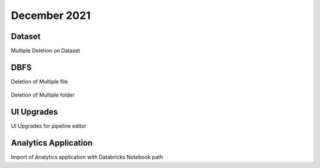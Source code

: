 December 2021
==============

Dataset
+++++++

Multiple Deletion on Dataset

DBFS
+++++++

Deletion of Multiple file

.. figure:: ..//_assets/releases/dec-2021/multiple_file.PNG
   :alt: Pyspark code generate
   :width: 70%

Deletion of Multiple folder

.. figure:: ..//_assets/releases/dec-2021/multiple_folder.PNG
   :alt: Pyspark code generate
   :width: 70%

UI Upgrades
++++++++++

UI Upgrades for pipeline editor

Analytics Application
+++++++++++++++

Import of Analytics application with Databricks Notebook path

